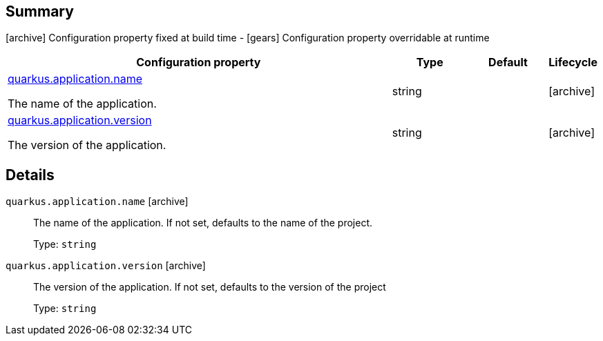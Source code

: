 == Summary

icon:archive[title=Fixed at build time] Configuration property fixed at build time - icon:gears[title=Overridable at runtime]️ Configuration property overridable at runtime 

[cols="50,.^10,.^10,^.^5"]
|===
|Configuration property|Type|Default|Lifecycle

|<<quarkus.application.name, quarkus.application.name>>

The name of the application.|string 
|
| icon:archive[title=Fixed at build time]

|<<quarkus.application.version, quarkus.application.version>>

The version of the application.|string 
|
| icon:archive[title=Fixed at build time]
|===


== Details

[[quarkus.application.name]]
`quarkus.application.name` icon:archive[title=Fixed at build time]:: The name of the application. If not set, defaults to the name of the project. 
+
Type: `string`  +



[[quarkus.application.version]]
`quarkus.application.version` icon:archive[title=Fixed at build time]:: The version of the application. If not set, defaults to the version of the project 
+
Type: `string`  +


